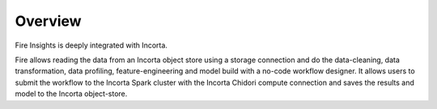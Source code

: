 Overview
========

Fire Insights is deeply integrated with Incorta.

Fire allows reading the data from an Incorta object store using a storage connection and do the data-cleaning, data transformation, data profiling, feature-engineering and model build with a no-code workflow designer. It allows users to submit the workflow to the Incorta Spark cluster with the Incorta Chidori compute connection and saves the results and model to the Incorta object-store.



